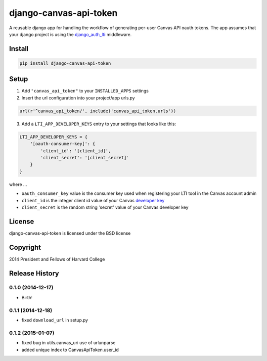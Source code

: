 =======================
django-canvas-api-token
=======================

A reusable django app for handling the workflow of generating per-user
Canvas API oauth tokens. The app assumes that your django project is using the
`django_auth_lti <https://github.com/Harvard-University-iCommons/django-auth-lti>`_
middleware.

Install
-------

.. code-block:: bash

    pip install django-canvas-api-token

Setup
-----

1. Add ``"canvas_api_token"`` to your ``INSTALLED_APPS`` settings
2. Insert the url configuration into your project/app urls.py

.. code-block:: python

    url(r'^canvas_api_token/', include('canvas_api_token.urls'))

3. Add a ``LTI_APP_DEVELOPER_KEYS`` entry to your settings that looks like this:

.. code-block:: python

    LTI_APP_DEVELOPER_KEYS = {
        '[oauth-consumer-key]': {
            'client_id': '[client_id]',
            'client_secret': '[client_secret]'
        }
    }

where ...

* ``oauth_consumer_key`` value is the consumer key used when registering your LTI tool in the Canvas account admin
* ``client_id`` is the integer client id value of your Canvas `developer key <https://canvas.instructure.com/doc/api/file.oauth.html>`_
* ``client_secret`` is the random string 'secret' value of your Canvas developer key

License
-------
django-canvas-api-token is licensed under the BSD license

Copyright
---------
2014 President and Fellows of Harvard College


.. :changelog:

Release History
---------------

0.1.0 (2014-12-17)
++++++++++++++++++

* Birth!

0.1.1 (2014-12-18)
++++++++++++++++++

* fixed ``download_url`` in setup.py

0.1.2 (2015-01-07)
++++++++++++++++++

* fixed bug in utils.canvas_uri use of urlunparse
* added unique index to CanvasApiToken.user_id


